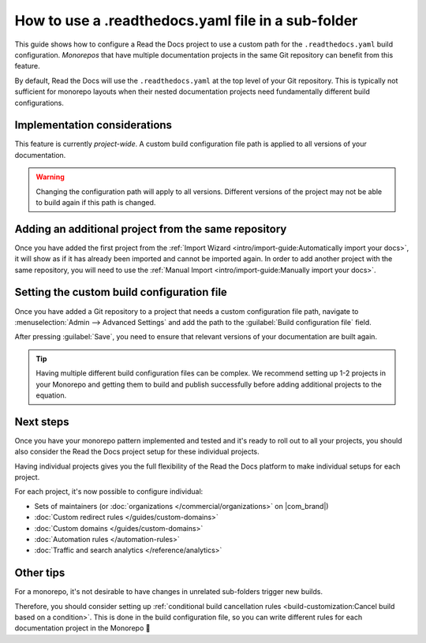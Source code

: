 How to use a .readthedocs.yaml file in a sub-folder
===================================================

This guide shows how to configure a Read the Docs project to use a custom path for the ``.readthedocs.yaml`` build configuration.
*Monorepos* that have multiple documentation projects in the same Git repository can benefit from this feature.

By default,
Read the Docs will use the ``.readthedocs.yaml`` at the top level of your Git repository.
This is typically not sufficient for monorepo layouts
when their nested documentation projects need fundamentally different build configurations.

.. seealso::

   `sphinx-multiproject <https://sphinx-multiproject.readthedocs.io/en/latest/>`__
       If you are only using Sphinx projects and want to share the same build configuration,
       you can also use the ``sphinx-multiproject`` extension.

   :doc:`/guides/environment-variables`
       You might also be able to reuse the same configuration file across multiple projects,
       using only environment variables.
       This is possible if the configuration pattern is very similar and the documentation tool is the same.

Implementation considerations
-------------------------------

This feature is currently *project-wide*.
A custom build configuration file path is applied to all versions of your documentation.

.. warning::

   Changing the configuration path will apply to all versions.
   Different versions of the project may not be able to build again if this path is changed.

Adding an additional project from the same repository
-----------------------------------------------------

Once you have added the first project from the :ref:`Import Wizard <intro/import-guide:Automatically import your docs>`,
it will show as if it has already been imported and cannot be imported again.
In order to add another project with the same repository,
you will need to use the :ref:`Manual Import <intro/import-guide:Manually import your docs>`.

Setting the custom build configuration file
-------------------------------------------

Once you have added a Git repository to a project that needs a custom configuration file path,
navigate to :menuselection:`Admin --> Advanced Settings` and add the path to the :guilabel:`Build configuration file` field.

.. image:: /img/screenshot-howto-build-configuration-file.png
   :alt: Screenshot of where to find the :guilabel:`Build configuration file` setting.

After pressing :guilabel:`Save`,
you need to ensure that relevant versions of your documentation are built again.

.. tip::

   Having multiple different build configuration files can be complex.
   We recommend setting up 1-2 projects in your Monorepo and getting them to build and publish successfully before adding additional projects to the equation.

Next steps
----------

Once you have your monorepo pattern implemented and tested and it's ready to roll out to all your projects,
you should also consider the Read the Docs project setup for these individual projects.

Having individual projects gives you the full flexibility of the Read the Docs platform to make individual setups for each project.

For each project, it's now possible to configure individual:

* Sets of maintainers (or :doc:`organizations </commercial/organizations>` on |com_brand|)
* :doc:`Custom redirect rules </guides/custom-domains>`
* :doc:`Custom domains </guides/custom-domains>`
* :doc:`Automation rules </automation-rules>`
* :doc:`Traffic and search analytics </reference/analytics>`

Other tips
----------

For a monorepo,
it's not desirable to have changes in unrelated sub-folders trigger new builds.

Therefore,
you should consider setting up :ref:`conditional build cancellation rules <build-customization:Cancel build based on a condition>`.
This is done in the build configuration file,
so you can write different rules for each documentation project in the Monorepo 💯️
